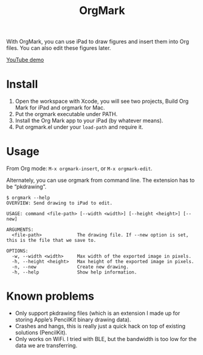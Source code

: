 #+TITLE: OrgMark

With OrgMark, you can use iPad to draw figures and insert them into Org files. You can also edit these figures later.

[[https://youtu.be/5gkF93KJ_f4][YouTube demo]]

[[./icon/icon.png]]

* Install
1. Open the workspace with Xcode, you will see two projects, Build Org Mark for iPad and orgmark for Mac. 
2. Put the orgmark executable under PATH. 
3. Install the Org Mark app to your iPad (by whatever means).
4. Put orgmark.el under your ~load-path~ and require it.

* Usage
From Org mode: =M-x orgmark-insert=, or =M-x orgmark-edit=.

Alternately, you can use orgmark from command line. The extension has to be “pkdrawing”.
#+begin_example
$ orgmark --help
OVERVIEW: Send drawing to iPad to edit.

USAGE: command <file-path> [--width <width>] [--height <height>] [--new]

ARGUMENTS:
  <file-path>             The drawing file. If --new option is set, this is the file that we save to.

OPTIONS:
  -w, --width <width>     Max width of the exported image in pixels.
  -h, --height <height>   Max height of the exported image in pixels.
  -n, --new               Create new drawing.
  -h, --help              Show help information.
#+end_example

* Known problems

- Only support pkdrawing files (which is an extension I made up for storing Apple’s PencilKit binary drawing data).
- Crashes and hangs, this is really just a quick hack on top of existing solutions (PencilKit).
- Only works on WiFi. I tried with BLE, but the bandwidth is too low for the data we are transferring.
